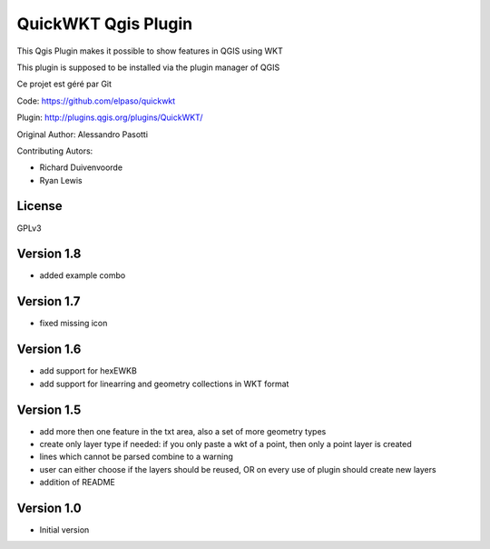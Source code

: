 QuickWKT Qgis Plugin
====================

This Qgis Plugin makes it possible to show features in QGIS using WKT

This plugin is supposed to be installed via the plugin manager of QGIS
 
Ce projet est géré par Git

Code: https://github.com/elpaso/quickwkt

Plugin: http://plugins.qgis.org/plugins/QuickWKT/


Original Author: Alessandro Pasotti

Contributing Autors:

* Richard Duivenvoorde
* Ryan Lewis

License
-------

GPLv3


Version 1.8
-----------

- added example combo

Version 1.7
-----------

- fixed missing icon

Version 1.6
-----------

- add support for hexEWKB
- add support for linearring and geometry collections in WKT format


Version 1.5
-----------

- add more then one feature in the txt area, also a set of more geometry types
- create only layer type if needed: if you only paste a wkt of a point, then only a point layer is created
- lines which cannot be parsed combine to a warning
- user can either choose if the layers should be reused, OR on every use of plugin should create new layers
- addition of README

Version 1.0
-----------

- Initial version
